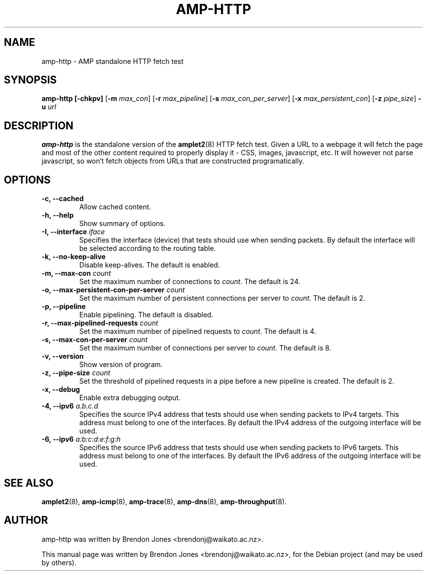.\"                                      Hey, EMACS: -*- nroff -*-
.\" First parameter, NAME, should be all caps
.\" Second parameter, SECTION, should be 1-8, maybe w/ subsection
.\" other parameters are allowed: see man(7), man(1)
.TH AMP-HTTP 8 "Mar 11, 2014" "amplet2-client" "The Active Measurement Project"
.\" Please adjust this date whenever revising the manpage.
.\"
.\" Some roff macros, for reference:
.\" .nh        disable hyphenation
.\" .hy        enable hyphenation
.\" .ad l      left justify
.\" .ad b      justify to both left and right margins
.\" .nf        disable filling
.\" .fi        enable filling
.\" .br        insert line break
.\" .sp <n>    insert n+1 empty lines
.\" for manpage-specific macros, see man(7)
.SH NAME
amp-http \- AMP standalone HTTP fetch test
.SH SYNOPSIS
\fBamp-http\fR \fB[-chkpv]\fR [\fB-m \fImax_con\fB\fR] [\fB-r \fImax_pipeline\fB\fR] [\fB-s \fImax_con_per_server\fB\fR] [\fB-x \fImax_persistent_con\fB\fR] [\fB-z \fIpipe_size\fB\fR] \fB-u \fIurl\fB\fR
.SH DESCRIPTION
.\" TeX users may be more comfortable with the \fB<whatever>\fP and
.\" \fI<whatever>\fP escape sequences to invode bold face and italics,
.\" respectively.
\fBamp-http\fP is the standalone version of the \fBamplet2\fP(8)
HTTP fetch test. Given a URL to a webpage it will fetch the page and most of
the other content required to properly display it - CSS, images, javascript,
etc. It will however not parse javascript, so won't fetch objects from URLs
that are constructed programatically.

.SH OPTIONS
.TP
\fB-c, --cached\fR
Allow cached content.
.TP
\fB-h, --help\fR
Show summary of options.
.TP
\fB-I, --interface \fIiface\fB\fR
Specifies the interface (device) that tests should use when sending packets.
By default the interface will be selected according to the routing table.
.TP
\fB-k, --no-keep-alive\fR
Disable keep-alives. The default is enabled.
.TP
\fB-m, --max-con \fIcount\fB\fR
Set the maximum number of connections to \fIcount\fR. The default is 24.
.TP
\fB-o, --max-persistent-con-per-server \fIcount\fB\fR
Set the maximum number of persistent connections per server to \fIcount\fR. The default is 2.
.TP
\fB-p, --pipeline\fR
Enable pipelining. The default is disabled.
.TP
\fB-r, --max-pipelined-requests \fIcount\fB\fR
Set the maximum number of pipelined requests to \fIcount\fR. The default is 4.
.TP
\fB-s, --max-con-per-server \fIcount\fB\fR
Set the maximum number of connections per server to \fIcount\fR. The default is 8.
.TP
\fB-v, --version\fR
Show version of program.
.TP
\fB-z, --pipe-size \fIcount\fB\fR
Set the threshold of pipelined requests in a pipe before a new pipeline is created. The default is 2.
.TP
\fB-x, --debug\fR
Enable extra debugging output.
.TP
\fB-4, --ipv6 \fIa.b.c.d\fB\fR
Specifies the source IPv4 address that tests should use when sending packets to
IPv4 targets. This address must belong to one of the interfaces.
By default the IPv4 address of the outgoing interface will be used.
.TP
\fB-6, --ipv6 \fIa:b:c:d:e:f:g:h\fB\fR
Specifies the source IPv6 address that tests should use when sending packets to
IPv6 targets. This address must belong to one of the interfaces.
By default the IPv6 address of the outgoing interface will be used.

.SH SEE ALSO
.BR amplet2 (8),
.BR amp-icmp (8),
.BR amp-trace (8),
.BR amp-dns (8),
.BR amp-throughput (8).

.SH AUTHOR
amp-http was written by Brendon Jones <brendonj@waikato.ac.nz>.
.PP
This manual page was written by Brendon Jones <brendonj@waikato.ac.nz>,
for the Debian project (and may be used by others).
